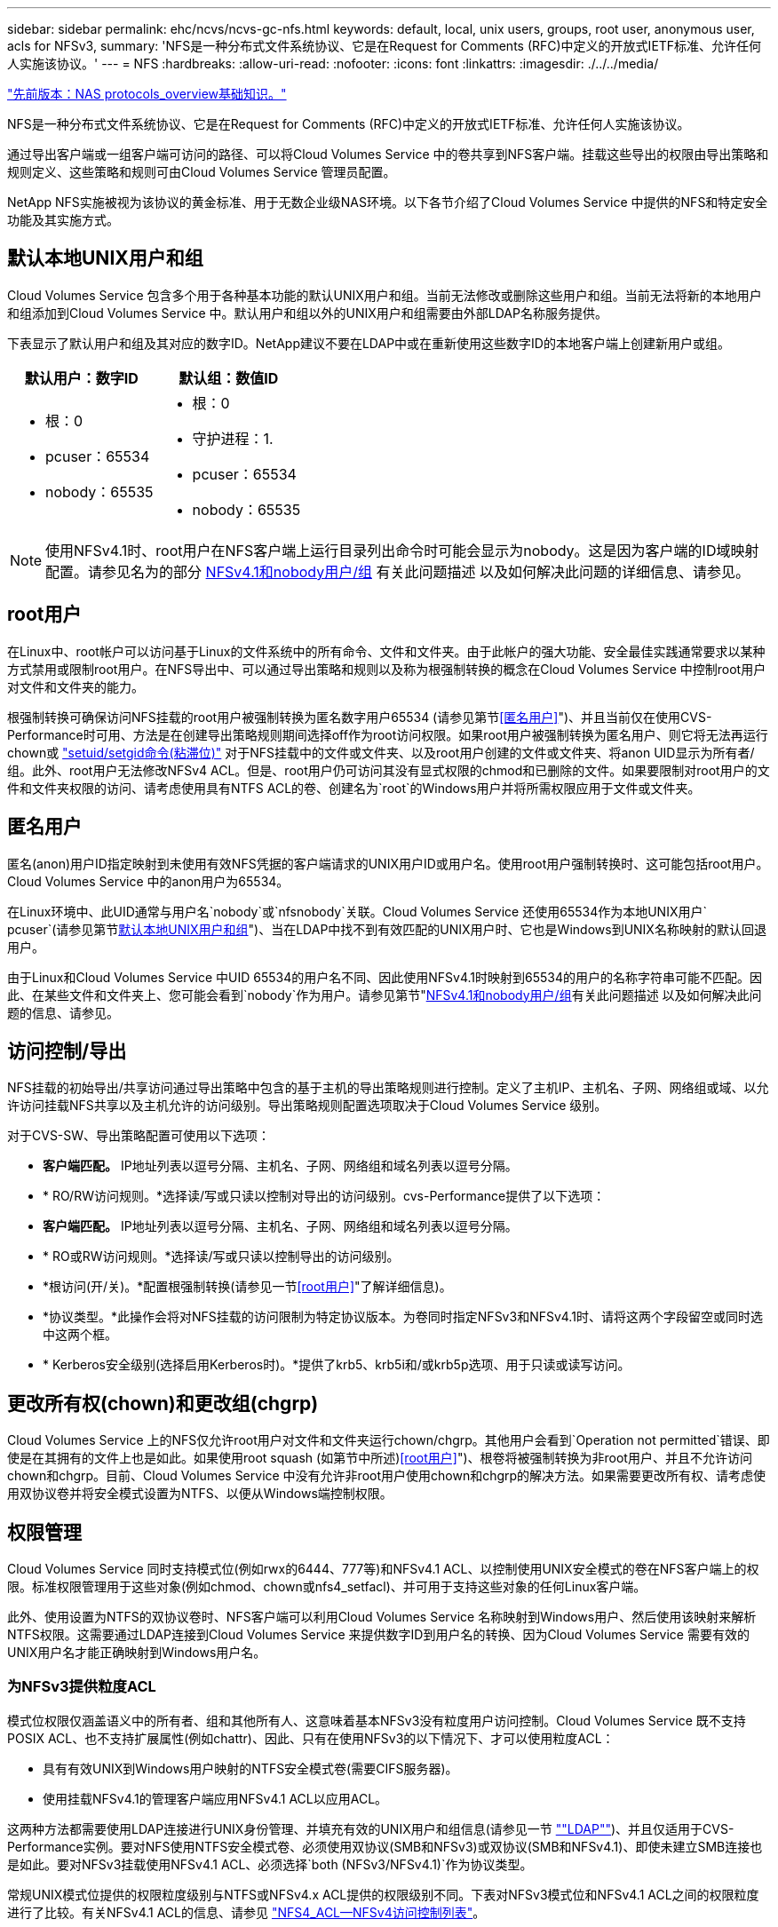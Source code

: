 ---
sidebar: sidebar 
permalink: ehc/ncvs/ncvs-gc-nfs.html 
keywords: default, local, unix users, groups, root user, anonymous user, acls for NFSv3, 
summary: 'NFS是一种分布式文件系统协议、它是在Request for Comments (RFC)中定义的开放式IETF标准、允许任何人实施该协议。' 
---
= NFS
:hardbreaks:
:allow-uri-read: 
:nofooter: 
:icons: font
:linkattrs: 
:imagesdir: ./../../media/


link:ncvs-gc-basics-of-nas-protocols.html["先前版本：NAS protocols_overview基础知识。"]

[role="lead"]
NFS是一种分布式文件系统协议、它是在Request for Comments (RFC)中定义的开放式IETF标准、允许任何人实施该协议。

通过导出客户端或一组客户端可访问的路径、可以将Cloud Volumes Service 中的卷共享到NFS客户端。挂载这些导出的权限由导出策略和规则定义、这些策略和规则可由Cloud Volumes Service 管理员配置。

NetApp NFS实施被视为该协议的黄金标准、用于无数企业级NAS环境。以下各节介绍了Cloud Volumes Service 中提供的NFS和特定安全功能及其实施方式。



== 默认本地UNIX用户和组

Cloud Volumes Service 包含多个用于各种基本功能的默认UNIX用户和组。当前无法修改或删除这些用户和组。当前无法将新的本地用户和组添加到Cloud Volumes Service 中。默认用户和组以外的UNIX用户和组需要由外部LDAP名称服务提供。

下表显示了默认用户和组及其对应的数字ID。NetApp建议不要在LDAP中或在重新使用这些数字ID的本地客户端上创建新用户或组。

|===
| 默认用户：数字ID | 默认组：数值ID 


 a| 
* 根：0
* pcuser：65534
* nobody：65535

 a| 
* 根：0
* 守护进程：1.
* pcuser：65534
* nobody：65535


|===

NOTE: 使用NFSv4.1时、root用户在NFS客户端上运行目录列出命令时可能会显示为nobody。这是因为客户端的ID域映射配置。请参见名为的部分 <<NFSv4.1和nobody用户/组>> 有关此问题描述 以及如何解决此问题的详细信息、请参见。



== root用户

在Linux中、root帐户可以访问基于Linux的文件系统中的所有命令、文件和文件夹。由于此帐户的强大功能、安全最佳实践通常要求以某种方式禁用或限制root用户。在NFS导出中、可以通过导出策略和规则以及称为根强制转换的概念在Cloud Volumes Service 中控制root用户对文件和文件夹的能力。

根强制转换可确保访问NFS挂载的root用户被强制转换为匿名数字用户65534 (请参见第节<<匿名用户>>")、并且当前仅在使用CVS-Performance时可用、方法是在创建导出策略规则期间选择off作为root访问权限。如果root用户被强制转换为匿名用户、则它将无法再运行chown或 https://en.wikipedia.org/wiki/Setuid["setuid/setgid命令(粘滞位)"^] 对于NFS挂载中的文件或文件夹、以及root用户创建的文件或文件夹、将anon UID显示为所有者/组。此外、root用户无法修改NFSv4 ACL。但是、root用户仍可访问其没有显式权限的chmod和已删除的文件。如果要限制对root用户的文件和文件夹权限的访问、请考虑使用具有NTFS ACL的卷、创建名为`root`的Windows用户并将所需权限应用于文件或文件夹。



== 匿名用户

匿名(anon)用户ID指定映射到未使用有效NFS凭据的客户端请求的UNIX用户ID或用户名。使用root用户强制转换时、这可能包括root用户。Cloud Volumes Service 中的anon用户为65534。

在Linux环境中、此UID通常与用户名`nobody`或`nfsnobody`关联。Cloud Volumes Service 还使用65534作为本地UNIX用户` pcuser`(请参见第节<<默认本地UNIX用户和组>>")、当在LDAP中找不到有效匹配的UNIX用户时、它也是Windows到UNIX名称映射的默认回退用户。

由于Linux和Cloud Volumes Service 中UID 65534的用户名不同、因此使用NFSv4.1时映射到65534的用户的名称字符串可能不匹配。因此、在某些文件和文件夹上、您可能会看到`nobody`作为用户。请参见第节"<<NFSv4.1和nobody用户/组>>有关此问题描述 以及如何解决此问题的信息、请参见。



== 访问控制/导出

NFS挂载的初始导出/共享访问通过导出策略中包含的基于主机的导出策略规则进行控制。定义了主机IP、主机名、子网、网络组或域、以允许访问挂载NFS共享以及主机允许的访问级别。导出策略规则配置选项取决于Cloud Volumes Service 级别。

对于CVS-SW、导出策略配置可使用以下选项：

* *客户端匹配。* IP地址列表以逗号分隔、主机名、子网、网络组和域名列表以逗号分隔。
* * RO/RW访问规则。*选择读/写或只读以控制对导出的访问级别。cvs-Performance提供了以下选项：
* *客户端匹配。* IP地址列表以逗号分隔、主机名、子网、网络组和域名列表以逗号分隔。
* * RO或RW访问规则。*选择读/写或只读以控制导出的访问级别。
* *根访问(开/关)。*配置根强制转换(请参见一节<<root用户>>"了解详细信息)。
* *协议类型。*此操作会将对NFS挂载的访问限制为特定协议版本。为卷同时指定NFSv3和NFSv4.1时、请将这两个字段留空或同时选中这两个框。
* * Kerberos安全级别(选择启用Kerberos时)。*提供了krb5、krb5i和/或krb5p选项、用于只读或读写访问。




== 更改所有权(chown)和更改组(chgrp)

Cloud Volumes Service 上的NFS仅允许root用户对文件和文件夹运行chown/chgrp。其他用户会看到`Operation not permitted`错误、即使是在其拥有的文件上也是如此。如果使用root squash (如第节中所述)<<root用户>>")、根卷将被强制转换为非root用户、并且不允许访问chown和chgrp。目前、Cloud Volumes Service 中没有允许非root用户使用chown和chgrp的解决方法。如果需要更改所有权、请考虑使用双协议卷并将安全模式设置为NTFS、以便从Windows端控制权限。



== 权限管理

Cloud Volumes Service 同时支持模式位(例如rwx的6444、777等)和NFSv4.1 ACL、以控制使用UNIX安全模式的卷在NFS客户端上的权限。标准权限管理用于这些对象(例如chmod、chown或nfs4_setfacl)、并可用于支持这些对象的任何Linux客户端。

此外、使用设置为NTFS的双协议卷时、NFS客户端可以利用Cloud Volumes Service 名称映射到Windows用户、然后使用该映射来解析NTFS权限。这需要通过LDAP连接到Cloud Volumes Service 来提供数字ID到用户名的转换、因为Cloud Volumes Service 需要有效的UNIX用户名才能正确映射到Windows用户名。



=== 为NFSv3提供粒度ACL

模式位权限仅涵盖语义中的所有者、组和其他所有人、这意味着基本NFSv3没有粒度用户访问控制。Cloud Volumes Service 既不支持POSIX ACL、也不支持扩展属性(例如chattr)、因此、只有在使用NFSv3的以下情况下、才可以使用粒度ACL：

* 具有有效UNIX到Windows用户映射的NTFS安全模式卷(需要CIFS服务器)。
* 使用挂载NFSv4.1的管理客户端应用NFSv4.1 ACL以应用ACL。


这两种方法都需要使用LDAP连接进行UNIX身份管理、并填充有效的UNIX用户和组信息(请参见一节 link:ncvs-gc-other-nas-infrastructure-service-dependencies.html#ldap[""LDAP""])、并且仅适用于CVS-Performance实例。要对NFS使用NTFS安全模式卷、必须使用双协议(SMB和NFSv3)或双协议(SMB和NFSv4.1)、即使未建立SMB连接也是如此。要对NFSv3挂载使用NFSv4.1 ACL、必须选择`both (NFSv3/NFSv4.1)`作为协议类型。

常规UNIX模式位提供的权限粒度级别与NTFS或NFSv4.x ACL提供的权限级别不同。下表对NFSv3模式位和NFSv4.1 ACL之间的权限粒度进行了比较。有关NFSv4.1 ACL的信息、请参见 https://linux.die.net/man/5/nfs4_acl["NFS4_ACL—NFSv4访问控制列表"^]。

|===
| NFSv3 模式位 | NFSv4.1 ACL 


 a| 
* 执行时设置用户ID
* 执行时设置组ID
* 保存交换的文本(未在POSIX中定义)
* 所有者的读取权限
* 所有者的写入权限
* 对文件执行所有者权限；或者在目录中查找(搜索)所有者权限
* 组的读取权限
* 组的写入权限
* 对文件中的组执行权限；或者在目录中查找(搜索)组权限
* 其他人的读取权限
* 其他人的写入权限
* 对其他人对文件执行权限；或者在目录中查找(搜索)其他人的权限

 a| 
访问控制条目(ACE)类型(允许/拒绝/审核)*继承标志*目录继承*文件继承*无传播-继承*仅继承

权限*读取数据(文件)/列表目录(目录)*写入数据(文件)/创建文件(目录)*附加数据(文件)/创建子目录(目录)*执行(文件)/更改目录(目录)*删除*删除子目录*读取属性*写入属性*读取命名属性*写入ACL *写入所有者*写入ACL *写入操作

|===
最后、根据RPC数据包限制、对于AUTH_SYS、NFS组成员资格(在NFSv3和NFSv4.x中)限制为默认最大16个。NFS Kerberos最多可提供32个组、NFSv4 ACL可通过粒度用户和组ACL (每个ACE最多1024个条目)来消除此限制。

此外、Cloud Volumes Service 还提供了扩展的组支持、可将支持的最大组数扩展到32个。这需要通过LDAP连接到包含有效UNIX用户和组身份的LDAP服务器。有关配置此的详细信息、请参见 https://cloud.google.com/architecture/partners/netapp-cloud-volumes/creating-nfs-volumes?hl=en_US["创建和管理NFS卷"^] 在Google文档中。



== NFSv3用户和组ID

NFSv3用户和组ID以数字ID而非名称的形式通过网线传输。Cloud Volumes Service 使用NFSv3无法解析这些数字ID的用户名、而UNIX安全模式卷仅使用模式位。如果存在NFSv4.1 ACL、则需要进行数字ID查找和/或名称字符串查找才能正确解析此ACL、即使使用NFSv3也是如此。对于NTFS安全模式卷、Cloud Volumes Service 必须将数字ID解析为有效的UNIX用户、然后映射到有效的Windows用户以协商访问权限。



=== NFSv3用户和组ID的安全限制

使用NFSv3时、客户端和服务器无需确认尝试使用数字ID进行读写的用户是否为有效用户；这只是隐式信任。这样、只需欺骗任何数字ID即可使文件系统不受潜在漏洞的影响。为了防止出现此类安全漏洞、Cloud Volumes Service 提供了一些选项。

* 实施适用于NFS的Kerberos会强制用户使用用户名和密码或keytab文件进行身份验证、以获取Kerberos票证以允许访问挂载。Kerberos可用于CVS-Performance实例、仅适用于NFSv4.1。
* 限制导出策略规则中的主机列表会限制哪些NFSv3客户端可以访问Cloud Volumes Service 卷。
* 使用双协议卷并对卷应用NTFS ACL会强制NFSv3客户端将数字ID解析为有效的UNIX用户名、以便正确进行身份验证以访问挂载。这需要启用LDAP并配置UNIX用户和组身份。
* 将root用户强制转换会限制root用户对NFS挂载可能造成的损害、但不会完全消除风险。有关详细信息、请参见"<<root用户>>。 "


最终、NFS安全性仅限于您所使用的协议版本。虽然NFSv3的总体性能优于NFSv4.1、但提供的安全性级别不同。



== NFSv4.1

与NFSv3相比、NFSv4.1的安全性和可靠性更高、原因如下：

* 通过基于租赁的机制实现集成锁定
* 有状态会话
* 通过单个端口提供所有NFS功能(2049)
* 仅限TCP
* ID域映射
* Kerberos集成(NFSv3可以使用Kerberos、但只能用于NFS、而不能用于辅助协议、例如NLM)




=== NFSv4.1依赖关系

由于NFSv4.1中的额外安全功能、因此、使用NFSv3时不需要涉及一些外部依赖关系(类似于SMB需要依赖关系的方式、例如Active Directory)。



=== NFSv4.1 ACL

Cloud Volumes Service 支持NFSv4.x ACL、与正常的POSIX模式权限相比、这些ACL具有明显的优势、例如：

* 精细控制用户对文件和目录的访问
* 提高 NFS 安全性
* 改进了与CIFS/SMB的互操作性
* 取消了使用AUTH_SYS安全性时每个用户16个组的NFS限制
* ACL不需要进行组ID (GID)解析、从而有效地消除了GID限制NFSv4.1 ACL由NFS客户端控制、而不是通过Cloud Volumes Service 控制。要使用NFSv4.1 ACL、请确保您的客户端软件版本支持这些ACL、并安装了正确的NFS实用程序。




=== NFSv4.1 ACL与SMB客户端之间的兼容性

NFSv4 ACL与Windows文件级ACL (NTFS ACL)不同、但具有类似的功能。但是、在多协议NAS环境中、如果存在NFSv4.1 ACL、而您使用的是双协议访问(同一数据集中的NFS和SMB)、则使用SMB2.0及更高版本的客户端将无法通过Windows安全选项卡查看或管理ACL。



=== NFSv4.1 ACL的工作原理

定义了以下术语以供参考：

* *访问控制列表(ACL)。*权限条目的列表。
* *访问控制条目(ACE)。*列表中的一个权限条目。


当客户端在SETATTR操作期间为文件设置NFSv4.1 ACL时、Cloud Volumes Service 会在对象上设置此ACL、以替换任何现有ACL。如果文件没有ACL、则文件的模式权限将通过所有者@、组@和所有人@计算得出。如果文件上存在任何现有的SUID/SGID/粘滞位、它们不会受到影响。

如果客户端在getattr操作期间获取文件的NFSv4.1 ACL、则Cloud Volumes Service 将读取与该对象关联的NFSv4.1 ACL、构建ACE列表并将该列表返回给客户端。如果文件具有NT ACL或模式位、则会使用模式位构建ACL并将其返回给客户端。

如果ACL中存在拒绝ACE、则拒绝访问；如果存在允许ACE、则授予访问权限。但是、如果ACL中不存在任何ACE、则访问也会被拒绝。

安全描述符由一个安全ACL (SACL)和一个随机ACL (DACL)组成。如果NFSv4.1与CIFS/SMB互操作、则DACL将与NFSv4和CIFS进行一对一映射。DACL由ALLOW ACE和DENY ACE组成。

如果在设置了NFSv4.1 ACL的文件或文件夹上运行基本的`chmod`、则会保留现有用户和组ACL、但会修改默认所有者@、组@、每个人@ ACL。

使用NFSv4.1 ACL的客户端可以为系统上的文件和目录设置和查看ACL。在具有ACL的目录中创建新文件或子目录时、该对象将继承ACL中已标记为相应的所有ACE http://linux.die.net/man/5/nfs4_acl["继承标志"^]。

如果文件或目录具有NFSv4.1 ACL、则无论使用哪个协议访问文件或目录、都可以使用该ACL来控制访问。

只要父目录上的NFSv4 ACL为ACE添加了正确的继承标志、文件和目录就会继承这些ACE (可能需要进行适当修改)。

在根据NFSv4请求创建文件或目录时、生成的文件或目录上的ACL取决于文件创建请求是包含ACL还是仅包含标准UNIX文件访问权限。ACL还取决于父目录是否具有ACL。

* 如果请求包含 ACL ，则会使用该 ACL 。
* 如果此请求仅包含标准 UNIX 文件访问权限，并且父目录没有 ACL ，则会使用客户端文件模式设置标准 UNIX 文件访问权限。
* 如果此请求仅包含标准UNIX文件访问权限、并且父目录具有不可继承的ACL、则会根据传递给此请求的模式位为新对象设置默认ACL。
* 如果此请求仅包含标准 UNIX 文件访问权限，但父目录具有 ACL ，则只要父目录的 ACL 中的 ACE 已使用适当的继承标志进行标记，新文件或目录就会继承这些 ACE 。




=== ACE权限

NFSv4.1 ACL权限使用一系列大小写字母值(例如`rxtncy`)来控制访问。有关这些字母值的详细信息、请参见 https://www.osc.edu/book/export/html/4523["如何：使用NFSv4 ACL"^]。



=== 具有umask和ACL继承的NFSv4.1 ACL行为

http://linux.die.net/man/5/nfs4_acl["NFSv4 ACL可提供ACL继承功能"^]。ACL继承是指在设置了NFSv4.1 ACL的对象下创建的文件或文件夹可以根据的配置继承ACL http://linux.die.net/man/5/nfs4_acl["ACL继承标志"^]。

https://man7.org/linux/man-pages/man2/umask.2.html["umask"^] 用于控制在目录中创建文件和文件夹而无需管理员干预的权限级别。默认情况下、Cloud Volumes Service 允许umask覆盖继承的ACL、这是预期的行为 https://datatracker.ietf.org/doc/html/rfc5661["RFC 5661"^]。



=== ACL格式化

NFSv4.1 ACL采用特定格式。以下示例是对文件设置的ACE：

....
A::ldapuser@domain.netapp.com:rwatTnNcCy
....
上述示例遵循以下ACL格式准则：

....
type:flags:principal:permissions
....
类型`a`表示"允许"。 在这种情况下、不会设置继承标志、因为主体不是组、并且不包括继承。此外、由于ACE不是审核条目、因此无需设置审核标志。有关NFSv4.1 ACL的详细信息、请参见 http://linux.die.net/man/5/nfs4_acl["http://linux.die.net/man/5/nfs4_acl"^]。

如果NFSv4.1 ACL设置不正确(或者客户端和服务器无法解析名称字符串)、则ACL可能无法按预期运行、或者ACL更改可能无法应用并引发错误。

示例错误包括：

....
Failed setxattr operation: Invalid argument
Scanning ACE string 'A:: user@rwaDxtTnNcCy' failed.
....


=== 显式拒绝

NFSv4.1权限可以包括所有者、组和所有人的显式拒绝属性。这是因为NFSv4.1 ACL为default-deny、这意味着如果ACE未明确授予ACL、则会拒绝该ACL。显式拒绝属性会覆盖任何访问ACE、无论显式还是非显式。

deny ACE使用属性标记`D`设置。

在以下示例中、组@允许所有读取和执行权限、但拒绝所有写入访问。

....
sh-4.1$ nfs4_getfacl /mixed
A::ldapuser@domain.netapp.com:ratTnNcCy
A::OWNER@:rwaDxtTnNcCy
D::OWNER@:
A:g:GROUP@:rxtncy
D:g:GROUP@:waDTC
A::EVERYONE@:rxtncy
D::EVERYONE@:waDTC
....
应尽可能避免拒绝ACE、因为它们可能会造成混乱和复杂；不明确定义的允许ACL会被隐式拒绝。如果设置了拒绝ACE、则在用户希望获得访问权限时、可能会拒绝其访问。

上述一组ACE相当于模式位中的755、这意味着：

* 所有者拥有完全权限。
* 组具有只读。
* 其他用户只读。


但是、即使权限调整为775等效权限、访问也可能会因为对Everyone设置了显式拒绝而被拒绝。



=== NFSv4.1 ID域映射依赖关系

NFSv4.1利用ID域映射逻辑作为安全层、帮助验证尝试访问NFSv4.1挂载的用户是否确实是他们所宣称的身份。在这些情况下、NFSv4.1客户端的用户名和组名称会附加一个名称字符串并将其发送到Cloud Volumes Service 实例。如果此用户名/组名称和ID字符串组合不匹配、则此用户和/或组将被强制转换为客户端上的`/etc/idmapd.conf`文件中指定的默认nobody用户。

要确保正确遵守权限、需要使用此ID字符串、尤其是在使用NFSv4.1 ACL和/或Kerberos时。因此、要确保客户端和Cloud Volumes Service 之间的一致性、以正确解析用户和组名称身份、必须具有LDAP服务器等名称服务服务器依赖关系。

Cloud Volumes Service 使用静态默认ID域名值`defaultv4iddomain.com`。NFS客户端的ID域名设置默认为DNS域名、但您可以在`/etc/idmapd.conf`中手动调整ID域名。

如果在Cloud Volumes Service 中启用了LDAP、则Cloud Volumes Service 会自动将NFS ID域更改为DNS中为搜索域配置的内容、并且客户端不需要修改、除非它们使用不同的DNS域搜索名称。

如果Cloud Volumes Service 可以解析本地文件或LDAP中的用户名或组名称、则会使用域字符串、而不匹配的域ID将强制转换为nobody。如果Cloud Volumes Service 在本地文件或LDAP中找不到用户名或组名称、则会使用数字ID值、NFS客户端会正确解析此名称(这类似于NFSv3行为)。

如果不更改客户端的NFSv4.1 ID域以匹配Cloud Volumes Service 卷正在使用的内容、您将看到以下行为：

* 在Cloud Volumes Service 中具有本地条目的UNIX用户和组(如在本地UNIX用户和组中定义的root)将被强制转换为nobody值。
* 如果NFS客户端和Cloud Volumes Service 之间的DNS域不同、则具有LDAP条目的UNIX用户和组(如果Cloud Volumes Service 配置为使用LDAP)将强制转换为nobody。
* 没有本地条目或LDAP条目的UNIX用户和组使用数字ID值并解析为NFS客户端上指定的名称。如果客户端上不存在任何名称、则仅显示数字ID。


下面显示了上述情形的结果：

....
# ls -la /mnt/home/prof1/nfs4/
total 8
drwxr-xr-x 2 nobody nobody 4096 Feb  3 12:07 .
drwxrwxrwx 7 root   root   4096 Feb  3 12:06 ..
-rw-r--r-- 1   9835   9835    0 Feb  3 12:07 client-user-no-name
-rw-r--r-- 1 nobody nobody    0 Feb  3 12:07 ldap-user-file
-rw-r--r-- 1 nobody nobody    0 Feb  3 12:06 root-user-file
....
如果客户端ID域和服务器ID域匹配、则相同文件列表的显示方式如下：

....
# ls -la
total 8
drwxr-xr-x 2 root   root         4096 Feb  3 12:07 .
drwxrwxrwx 7 root   root         4096 Feb  3 12:06 ..
-rw-r--r-- 1   9835         9835    0 Feb  3 12:07 client-user-no-name
-rw-r--r-- 1 apache apache-group    0 Feb  3 12:07 ldap-user-file
-rw-r--r-- 1 root   root            0 Feb  3 12:06 root-user-file
....
有关此问题描述 以及如何解决此问题的详细信息、请参见"<<NFSv4.1和nobody用户/组>>。 "



=== Kerberos依赖关系

如果您计划对NFS使用Kerberos、则Cloud Volumes Service 必须具有以下配置：

* Kerberos分发中心服务(KDC)的Active Directory域
* Active Directory域、其中用户和组属性填充了有关LDAP功能的UNIX信息(Cloud Volumes Service 中的NFS Kerberos需要用户SPN到UNIX用户映射才能正常运行。)
* 已在Cloud Volumes Service 实例上启用LDAP
* DNS服务的Active Directory域




=== NFSv4.1和nobody用户/组

NFSv4.1配置中最常见的问题之一是、如果列表中使用`ls`显示的文件或文件夹属于`user：group` combination of `nobody：nobody`。

例如：

....
sh-4.2$ ls -la | grep prof1-file
-rw-r--r-- 1 nobody nobody    0 Apr 24 13:25 prof1-file
....
数字ID为`99`。

....
sh-4.2$ ls -lan | grep prof1-file
-rw-r--r-- 1 99 99    0 Apr 24 13:25 prof1-file
....
在某些情况下、文件可能会显示正确的所有者、但会显示组`nobody`。

....
sh-4.2$ ls -la | grep newfile1
-rw-r--r-- 1 prof1  nobody    0 Oct  9  2019 newfile1
....
谁不是谁？

NFSv4.1中的`nobody`用户与`nfsnobody`用户不同。您可以运行`id`命令来查看NFS客户端如何识别每个用户：

....
# id nobody
uid=99(nobody) gid=99(nobody) groups=99(nobody)
# id nfsnobody
uid=65534(nfsnobody) gid=65534(nfsnobody) groups=65534(nfsnobody)
....
使用NFSv4.1时、`nobody`用户是由`idmapd.conf`文件定义的默认用户、可定义为要使用的任何用户。

....
# cat /etc/idmapd.conf | grep nobody
#Nobody-User = nobody
#Nobody-Group = nobody
....
为什么会发生这种情况？

由于通过名称字符串映射实现安全性是NFSv4.1操作的关键要素、因此、如果名称字符串不匹配、则默认行为是将该用户强制转换为通常无法访问用户和组所拥有的文件和文件夹的用户。

如果您在文件列表中看到用户和/或组的`nobody`、则这通常意味着NFSv4.1中的某些内容配置不当。区分大小写可以在此处发挥作用。

例如、如果user1@CVSDEMO.LOCAL (uid 1234、gid 1234)正在访问导出、则Cloud Volumes Service 必须能够找到user1@CVSDEMO.LOCAL (uid 1234、gid 1234)。如果Cloud Volumes Service 中的用户为USER1@CVSDEMO.LOCAL、则不匹配(大写用户1与小写用户1)。在许多情况下、您可以在客户端上的消息文件中看到以下内容：

....
May 19 13:14:29 centos7 nfsidmap[17481]: nss_getpwnam: name 'root@defaultv4iddomain.com' does not map into domain 'CVSDEMO.LOCAL'
May 19 13:15:05 centos7 nfsidmap[17534]: nss_getpwnam: name 'nobody' does not map into domain 'CVSDEMO.LOCAL'
....
客户端和服务器都必须同意用户确实是他们所声称的用户、因此您必须检查以下内容、以确保客户端看到的用户与Cloud Volumes Service 看到的用户具有相同的信息。

* * NFSv4.x ID域。*客户端：`idmapd.conf` file；Cloud Volumes Service 使用`defaultv4iddomain.com`、无法手动更改。如果将LDAP与NFSv4.1结合使用、则Cloud Volumes Service 会将ID域更改为DNS搜索域所使用的域、该域与AD域相同。
* *用户名和数字ID。*这决定了客户端查找用户名的位置、并利用名称服务开关配置—client：`nsswitch.conf`和/或本地passwd和group文件；Cloud Volumes Service 不允许修改此设置、但在启用LDAP后会自动将其添加到配置中。
* *组名称和数字ID。*这决定了客户端查找组名称的位置、并利用名称服务开关配置—client：`nsswitch.conf`和/或本地passwd和group文件；Cloud Volumes Service 不允许修改此设置、但会在启用LDAP后自动将其添加到配置中。


在几乎所有情况下、如果您在客户端的用户和组列表中看到`nobody`、则问题描述 将在Cloud Volumes Service 和NFS客户端之间进行用户或组名称域ID转换。要避免这种情况、请使用LDAP在客户端和Cloud Volumes Service 之间解析用户和组信息。



=== 查看客户端上NFSv4.1的名称ID字符串

如果您使用的是NFSv4.1、则会在NFS操作期间进行名称-字符串映射、如上所述。

除了使用`/var/log/messages`查找具有NFSv4 ID的问题描述 之外、您还可以使用 https://man7.org/linux/man-pages/man5/nfsidmap.5.html["nfsidmap -l"^] 命令以查看哪些用户名已正确映射到NFSv4域。

例如、这是客户端发现的用户以及Cloud Volumes Service 访问NFSv4.x挂载后命令的输出：

....
# nfsidmap -l
4 .id_resolver keys found:
  gid:daemon@CVSDEMO.LOCAL
  uid:nfs4@CVSDEMO.LOCAL
  gid:root@CVSDEMO.LOCAL
  uid:root@CVSDEMO.LOCAL
....
如果某个用户未正确映射到NFSv4.1 ID域(在本例中为`netapp-user`)、则会尝试访问同一挂载并触摸某个文件、系统会按预期为其分配`nobody：nobody`。

....
# su netapp-user
sh-4.2$ id
uid=482600012(netapp-user), 2000(secondary)
sh-4.2$ cd /mnt/nfs4/
sh-4.2$ touch newfile
sh-4.2$ ls -la
total 16
drwxrwxrwx  5 root   root   4096 Jan 14 17:13 .
drwxr-xr-x. 8 root   root     81 Jan 14 10:02 ..
-rw-r--r--  1 nobody nobody    0 Jan 14 17:13 newfile
drwxrwxrwx  2 root   root   4096 Jan 13 13:20 qtree1
drwxrwxrwx  2 root   root   4096 Jan 13 13:13 qtree2
drwxr-xr-x  2 nfs4   daemon 4096 Jan 11 14:30 testdir
....
`nfsidmap -l`输出会在屏幕上显示用户`pcuser`、但不会显示`netapp-user`；这是我们导出策略规则中的匿名用户(`65534`)。

....
# nfsidmap -l
6 .id_resolver keys found:
  gid:pcuser@CVSDEMO.LOCAL
  uid:pcuser@CVSDEMO.LOCAL
  gid:daemon@CVSDEMO.LOCAL
  uid:nfs4@CVSDEMO.LOCAL
  gid:root@CVSDEMO.LOCAL
  uid:root@CVSDEMO.LOCAL
....
link:ncvs-gc-smb.html["下一步：SMB。"]
